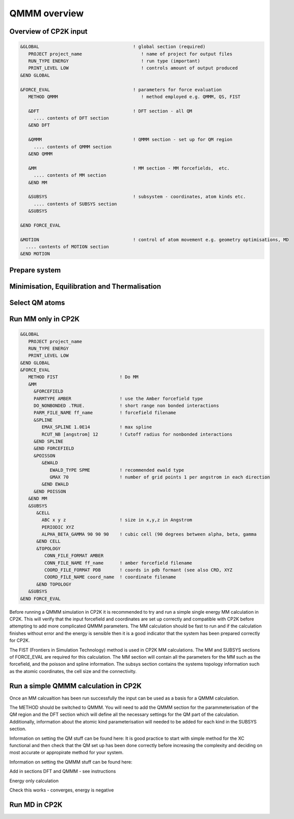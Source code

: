 ==============
QMMM overview
==============


----------------------
Overview of CP2K input
----------------------

.. code-block ::


  &GLOBAL                                   ! global section (required)
     PROJECT project_name                      ! name of project for output files
     RUN_TYPE ENERGY                           ! run type (important)
     PRINT_LEVEL LOW                           ! controls amount of output produced
  &END GLOBAL

  &FORCE_EVAL                               ! parameters for force evaluation
     METHOD QMMM                               ! method employed e.g. QMMM, QS, FIST
     
     &DFT                                   ! DFT section - all QM 
       .... contents of DFT section
     &END DFT
  
     &QMMM                                  ! QMMM section - set up for QM region
       .... contents of QMMM section
     &END QMMM
  
     &MM                                    ! MM section - MM forcefields,  etc.
       .... contents of MM section
     &END MM
     
     &SUBSYS                                ! subsystem - coordinates, atom kinds etc.
       .... contents of SUBSYS section
     &SUBSYS
     
  &END FORCE_EVAL
   
  &MOTION                                   ! control of atom movement e.g. geometry optimisations, MD
    .... contents of MOTION section
  &END MOTION
  
---------------
Prepare system
---------------




----------------------------------------------
Minimisation, Equilibration and Thermalisation
----------------------------------------------


---------------
Select QM atoms
---------------







----------------------------------
Run MM only in CP2K
----------------------------------

.. code-block ::

  &GLOBAL
     PROJECT project_name
     RUN_TYPE ENERGY
     PRINT_LEVEL LOW
  &END GLOBAL
  &FORCE_EVAL
     METHOD FIST                       ! Do MM
     &MM
       &FORCEFIELD
       PARMTYPE AMBER                  ! use the Amber forcefield type
       DO_NONBONDED .TRUE.             ! short range non bonded interactions
       PARM_FILE_NAME ff_name          ! forcefield filename
       &SPLINE
          EMAX_SPLINE 1.0E14           ! max spline
          RCUT_NB [angstrom] 12        ! Cutoff radius for nonbonded interactions
       &END SPLINE
       &END FORCEFIELD
       &POISSON
          &EWALD
             EWALD_TYPE SPME           ! recommended ewald type
             GMAX 70                   ! number of grid points 1 per angstrom in each direction
          &END EWALD
       &END POISSON
     &END MM
     &SUBSYS
        &CELL
          ABC x y z                    ! size in x,y,z in Angstrom
          PERIODIC XYZ
          ALPHA_BETA_GAMMA 90 90 90    ! cubic cell (90 degrees between alpha, beta, gamma
        &END CELL
        &TOPOLOGY                      
           CONN_FILE_FORMAT AMBER
           CONN_FILE_NAME ff_name      ! amber forcefield filename
           COORD_FILE_FORMAT PDB       ! coords in pdb formant (see also CRD, XYZ
           COORD_FILE_NAME coord_name  ! coordinate filename
        &END TOPOLOGY
     &SUBSYS
  &END FORCE_EVAL

Before running a QMMM simulation in CP2K it is recommended to try and run a simple single energy
MM calculation in CP2K. This will verify that the input forcefield and coordinates
are set up correctly and compatible with CP2K before attempting to add more complicated
QMMM parameters. The MM calculation should be fast to run and if the calculation finishes without
error and the energy is sensible then it is a good indicator that the system has been
prepared correctly for CP2K.

The FIST (Frontiers in Simulation Technology) method is used in CP2K MM calculations.
The MM and SUBSYS sections of FORCE_EVAL are required for this calculation. The MM section will contain 
all the parameters for the MM such as the forcefield, and the poisson and spline information.
The subsys section contains the systems topology information
such as the atomic coordinates, the cell size and the connectivity.





------------------------------------------
Run a simple QMMM calculation in CP2K
------------------------------------------

Once an MM calcualtion has been run successfully the input can be used as a basis for a QMMM calculation.

The METHOD should be switched to QMMM.
You will need to add the QMMM section for the parammeterisation of the QM region and the DFT section
which will define all the necessary settings for the QM part of the calculation. Additionally, information
about the atomic kind parameterisation will needed to be added for each kind in the SUBSYS section.

Information on setting the QM stuff can be found here:
It is good practice to start with simple method for the XC functional and then check that the QM set up 
has been done correctly before increasing the complexity and deciding on most accurate or appropirate
method for your system.

Information on setting the QMMM stuff can be found here:

Add in sections DFT and QMMM - see instructions

Energy only calculation

Check this works - converges, energy is negative


--------------
Run MD in CP2K
--------------


